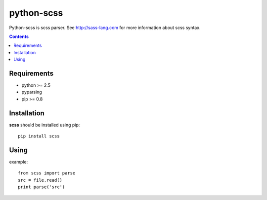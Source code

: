 ..   -*- mode: rst -*-

python-scss
#######

Python-scss is scss parser. See http://sass-lang.com for more information about scss syntax.

.. contents::

Requirements
-------------

- python >= 2.5
- pyparsing
- pip >= 0.8


Installation
------------

**scss** should be installed using pip: ::

    pip install scss


Using
-----
example: ::

    from scss import parse
    src = file.read()
    print parse('src')


